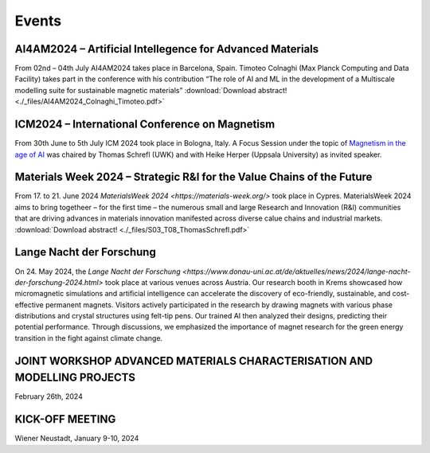 Events
======

AI4AM2024 – Artificial Intellegence for Advanced Materials
----------------------------------------------------------


From 02nd – 04th July AI4AM2024 takes place in Barcelona, Spain.
Timoteo Colnaghi (Max Planck Computing and Data Facility) takes part
in the conference with his contribution “The role of AI and ML in
the development of a Multiscale modelling suite for sustainable
magnetic materials”
:download:`Download abstract! <./_files/AI4AM2024_Colnaghi_Timoteo.pdf>`


ICM2024 – International Conference on Magnetism
-----------------------------------------------


.. image:: _static/icm_focused_session.png
    :width: 600

From 30th June to 5th July ICM 2024 took place in Bologna, Italy.
A Focus Session under the topic of `Magnetism in the age of AI <https://www.icm2024.org/focus-symposia/>`_
was chaired by Thomas Schrefl (UWK) and with Heike Herper
(Uppsala University) as invited speaker.


Materials Week 2024 – Strategic R&I for the Value Chains of the Future
----------------------------------------------------------------------


From 17. to 21. June 2024 `MaterialsWeek 2024 <https://materials-week.org/>` took place in Cypres.
MaterialsWeek 2024 aims to bring togetheer – for the first time –
the numerous small and large Research and Innovation (R&I) communities
that are driving advances in materials innovation manifested across
diverse calue chains and industrial markets.
:download:`Download abstract! <./_files/S03_T08_ThomasSchrefl.pdf>`


Lange Nacht der Forschung
-------------------------


On 24. May 2024, the `Lange Nacht der Forschung <https://www.donau-uni.ac.at/de/aktuelles/news/2024/lange-nacht-der-forschung-2024.html>`
took place at various venues across Austria. Our research booth in Krems showcased
how micromagnetic simulations and artificial intelligence can accelerate the discovery of
eco-friendly, sustainable, and cost-effective permanent magnets. Visitors actively
participated in the research by drawing magnets with various phase distributions and
crystal structures using felt-tip pens. Our trained AI then analyzed their designs,
predicting their potential performance. Through discussions, we emphasized the importance
of magnet research for the green energy transition in the fight against climate change.

.. image:: _static/ln_program.png
    :width: 600

.. image:: _static/LNF1.png
    :width: 600

.. image:: _static/LNF2.jpg
    :width: 600


JOINT WORKSHOP ADVANCED MATERIALS CHARACTERISATION AND MODELLING PROJECTS
-------------------------------------------------------------------------


.. image:: _static/workshop_2024-02-26.jpg
    :width: 600


February 26th, 2024


KICK-OFF MEETING
----------------

.. image:: _static/Bild2.png
    :width: 600


Wiener Neustadt, January 9-10, 2024
